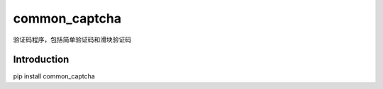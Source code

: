 ==============
common_captcha
==============

验证码程序，包括简单验证码和滑块验证码

Introduction
====================================

pip install common_captcha
